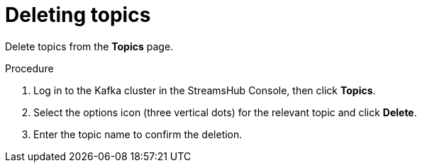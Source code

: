 [id='proc-deleting-topics-{context}']
= Deleting topics

[role="_abstract"]
Delete topics from the *Topics* page.

.Procedure

. Log in to the Kafka cluster in the StreamsHub Console, then click *Topics*.  
. Select the options icon (three vertical dots) for the relevant topic and click *Delete*.
. Enter the topic name to confirm the deletion.